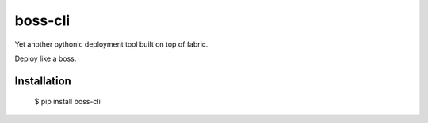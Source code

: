 boss-cli
=========

Yet another pythonic deployment tool built on top of fabric.

Deploy like a boss.

Installation
------------

    $ pip install boss-cli


